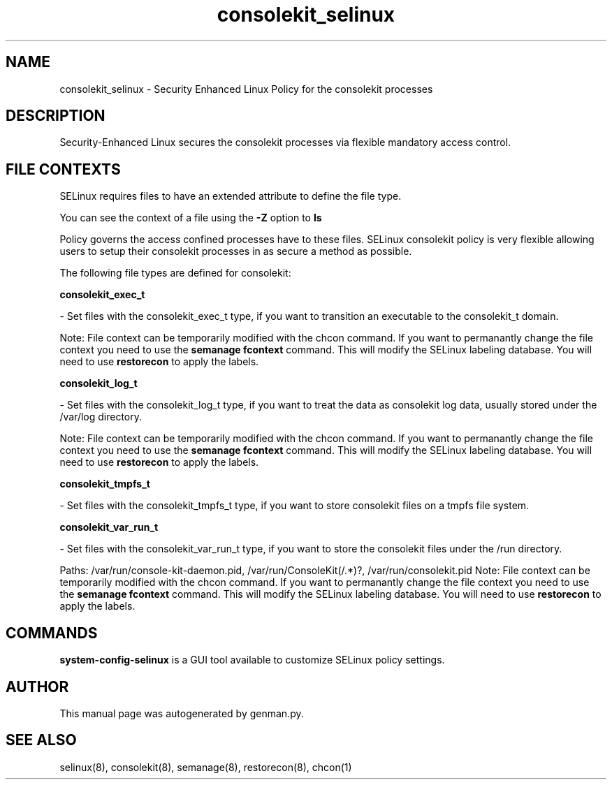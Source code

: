.TH  "consolekit_selinux"  "8"  "consolekit" "dwalsh@redhat.com" "consolekit SELinux Policy documentation"
.SH "NAME"
consolekit_selinux \- Security Enhanced Linux Policy for the consolekit processes
.SH "DESCRIPTION"

Security-Enhanced Linux secures the consolekit processes via flexible mandatory access
control.  

.SH FILE CONTEXTS
SELinux requires files to have an extended attribute to define the file type. 
.PP
You can see the context of a file using the \fB\-Z\fP option to \fBls\bP
.PP
Policy governs the access confined processes have to these files. 
SELinux consolekit policy is very flexible allowing users to setup their consolekit processes in as secure a method as possible.
.PP 
The following file types are defined for consolekit:


.EX
.B consolekit_exec_t 
.EE

- Set files with the consolekit_exec_t type, if you want to transition an executable to the consolekit_t domain.

Note: File context can be temporarily modified with the chcon command.  If you want to permanantly change the file context you need to use the 
.B semanage fcontext 
command.  This will modify the SELinux labeling database.  You will need to use
.B restorecon
to apply the labels.


.EX
.B consolekit_log_t 
.EE

- Set files with the consolekit_log_t type, if you want to treat the data as consolekit log data, usually stored under the /var/log directory.

Note: File context can be temporarily modified with the chcon command.  If you want to permanantly change the file context you need to use the 
.B semanage fcontext 
command.  This will modify the SELinux labeling database.  You will need to use
.B restorecon
to apply the labels.


.EX
.B consolekit_tmpfs_t 
.EE

- Set files with the consolekit_tmpfs_t type, if you want to store consolekit files on a tmpfs file system.


.EX
.B consolekit_var_run_t 
.EE

- Set files with the consolekit_var_run_t type, if you want to store the consolekit files under the /run directory.

.br
Paths: 
/var/run/console-kit-daemon\.pid, /var/run/ConsoleKit(/.*)?, /var/run/consolekit\.pid
Note: File context can be temporarily modified with the chcon command.  If you want to permanantly change the file context you need to use the 
.B semanage fcontext 
command.  This will modify the SELinux labeling database.  You will need to use
.B restorecon
to apply the labels.

.SH "COMMANDS"

.PP
.B system-config-selinux 
is a GUI tool available to customize SELinux policy settings.

.SH AUTHOR	
This manual page was autogenerated by genman.py.

.SH "SEE ALSO"
selinux(8), consolekit(8), semanage(8), restorecon(8), chcon(1)
